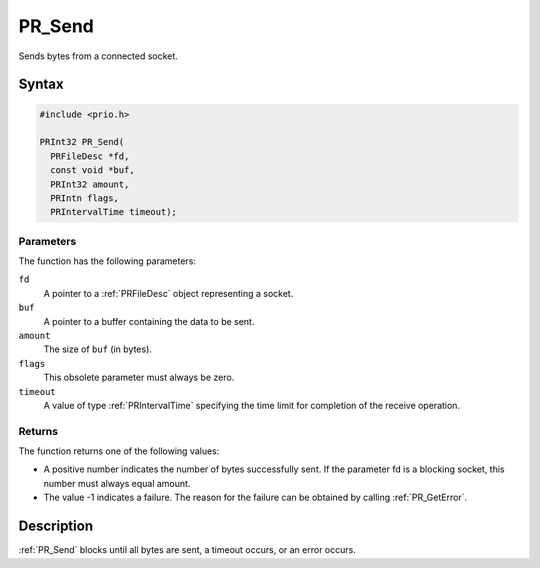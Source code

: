 PR_Send
=======

Sends bytes from a connected socket.

.. _Syntax:

Syntax
------

.. code:: eval

   #include <prio.h>

   PRInt32 PR_Send(
     PRFileDesc *fd,
     const void *buf,
     PRInt32 amount,
     PRIntn flags,
     PRIntervalTime timeout);

.. _Parameters:

Parameters
~~~~~~~~~~

The function has the following parameters:

``fd``
   A pointer to a :ref:`PRFileDesc` object representing a socket.
``buf``
   A pointer to a buffer containing the data to be sent.
``amount``
   The size of ``buf`` (in bytes).
``flags``
   This obsolete parameter must always be zero.
``timeout``
   A value of type :ref:`PRIntervalTime` specifying the time limit for
   completion of the receive operation.

.. _Returns:

Returns
~~~~~~~

The function returns one of the following values:

-  A positive number indicates the number of bytes successfully sent. If
   the parameter fd is a blocking socket, this number must always equal
   amount.
-  The value -1 indicates a failure. The reason for the failure can be
   obtained by calling :ref:`PR_GetError`.

.. _Description:

Description
-----------

:ref:`PR_Send` blocks until all bytes are sent, a timeout occurs, or an
error occurs.
